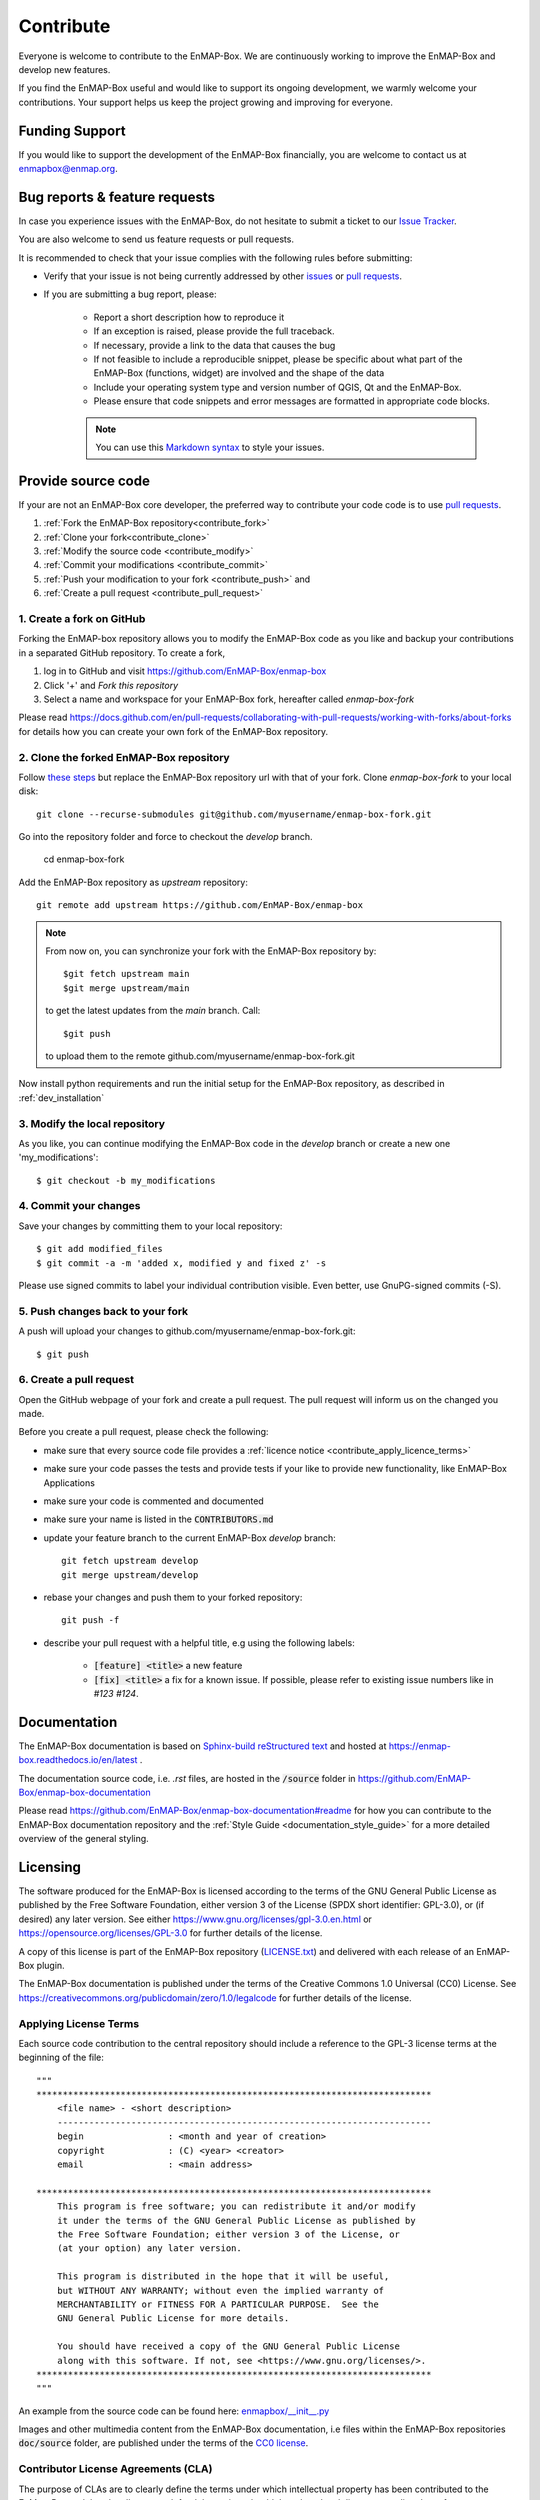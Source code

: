 .. _contribute:

==========
Contribute
==========

Everyone is welcome to contribute to the EnMAP-Box.
We are continuously working to improve the EnMAP-Box and develop new features.

If you find the EnMAP-Box useful and would like to support its ongoing development,
we warmly welcome your contributions. Your support helps us keep the project growing and
improving for everyone.

Funding Support
===============

If you would like to support the development of the EnMAP-Box financially, you are
welcome to contact us at enmapbox@enmap.org.


Bug reports & feature requests
==============================

In case you experience issues with the EnMAP-Box, do not hesitate to submit a
ticket to our `Issue Tracker <https://github.com/EnMAP-Box/enmap-box/issues>`_.

You are also welcome to send us feature requests or pull requests.

It is recommended to check that your issue complies with the
following rules before submitting:

*  Verify that your issue is not being currently addressed by other
   `issues <https://github.com/EnMAP-Box/enmap-box/issues??q=is%3Aissue+is%3Aopen>`_
   or `pull requests <https://github.com/EnMAP-Box/enmap-box/pulls/>`_.

*  If you are submitting a bug report, please:

    * Report a short description how to reproduce it

    * If an exception is raised, please provide the full traceback.

    * If necessary, provide a link to the data that causes the bug

    * If not feasible to include a reproducible snippet, please be specific about
      what part of the EnMAP-Box (functions, widget) are involved and the shape of the data

    * Include your operating system type and version number of QGIS, Qt and the EnMAP-Box.

    * Please ensure that code snippets and error messages are formatted in appropriate code blocks.

    .. note::
        You can use this `Markdown syntax <https://docs.github.com/en/get-started/writing-on-github/getting-started-with-writing-and-formatting-on-github/basic-writing-and-formatting-syntax>`_
        to style your issues.





Provide source code
===================

If your are not an EnMAP-Box core developer, the preferred way to contribute your code code is to use
`pull requests <https://docs.github.com/en/pull-requests/collaborating-with-pull-requests/proposing-changes-to-your-work-with-pull-requests/creating-a-pull-request>`__.


1. :ref:`Fork the EnMAP-Box repository<contribute_fork>`
2. :ref:`Clone your fork<contribute_clone>`
3. :ref:`Modify the source code <contribute_modify>`
4. :ref:`Commit your modifications <contribute_commit>`
5. :ref:`Push your modification to your fork <contribute_push>` and
6. :ref:`Create a pull request <contribute_pull_request>`

.. _contribute_fork:

1. Create a fork on GitHub
--------------------------

Forking the EnMAP-box repository allows you to modify the EnMAP-Box code as you like and backup your contributions in a
separated GitHub repository. To create a fork,

1. log in to GitHub and visit https://github.com/EnMAP-Box/enmap-box

2. Click '+' and `Fork this repository`

3. Select a name and workspace for your EnMAP-Box fork, hereafter called *enmap-box-fork*

..  .. raw:: html

..    <div><video width="90%" controls muted><source src="../_static/videos/forking.1.create.fork.mp4"
..                type="video/mp4">Your browser does not support HTML5 video.</video>
     <p><i>Create an EnMAP-Box fork in GitHub</i></p></div>


Please read https://docs.github.com/en/pull-requests/collaborating-with-pull-requests/working-with-forks/about-forks
for details how you can create your own fork of the EnMAP-Box repository.


.. _contribute_clone:

2. Clone the forked EnMAP-Box repository
----------------------------------------

Follow `these steps <https://github.com/EnMAP-Box/enmap-box#how-to-clone>`_ but replace the EnMAP-Box repository url
with that of your fork. Clone *enmap-box-fork* to your local disk::

    git clone --recurse-submodules git@github.com/myusername/enmap-box-fork.git


Go into the repository folder and force to checkout the *develop* branch.

    cd enmap-box-fork

Add the EnMAP-Box repository as *upstream* repository::

    git remote add upstream https://github.com/EnMAP-Box/enmap-box


.. note::

    From now on, you can synchronize your fork with the EnMAP-Box repository by::

        $git fetch upstream main
        $git merge upstream/main

    to get the latest updates from the *main* branch. Call::

        $git push

    to upload them to the remote github.com/myusername/enmap-box-fork.git

Now install python requirements and run the initial setup for the EnMAP-Box repository, as described in :ref:`dev_installation`





.. _contribute_modify:

3. Modify the local repository
------------------------------

As you like, you can continue modifying the EnMAP-Box code in the *develop* branch or create a new one 'my_modifications'::

    $ git checkout -b my_modifications


.. _contribute_commit:

4. Commit your changes
----------------------

Save your changes by committing them to your local repository::

    $ git add modified_files
    $ git commit -a -m 'added x, modified y and fixed z' -s

Please use signed commits to label your individual contribution visible.
Even better, use GnuPG-signed commits (-S).

.. _contribute_push:

5. Push changes back to your fork
---------------------------------

A push will upload your changes to github.com/myusername/enmap-box-fork.git::

    $ git push

.. _contribute_pull_request:

6. Create a pull request
------------------------


Open the GitHub webpage of your fork and create a pull request.
The pull request will inform us on the changed you made.

Before you create a pull request, please check the following:

* make sure that every source code file provides a :ref:`licence notice <contribute_apply_licence_terms>`

* make sure your code passes the tests and provide tests if your like to provide new functionality, like EnMAP-Box Applications

* make sure your code is commented and documented

* make sure your name is listed in the :code:`CONTRIBUTORS.md`

* update your feature branch to the current EnMAP-Box *develop* branch::

        git fetch upstream develop
        git merge upstream/develop


* rebase your changes and push them to your forked repository::

        git push -f


* describe your pull request with a helpful title, e.g using the following labels:

    * :code:`[feature] <title>` a new feature
    * :code:`[fix] <title>` a fix for a known issue. If possible, please refer to existing issue numbers like in `#123 #124`.


Documentation
=============

The EnMAP-Box documentation is based on `Sphinx-build reStructured text <https://www.sphinx-doc.org/en/master/>`_
and hosted at https://enmap-box.readthedocs.io/en/latest .

The documentation source code, i.e. *.rst* files, are hosted in the :code:`/source` folder in
https://github.com/EnMAP-Box/enmap-box-documentation

Please read https://github.com/EnMAP-Box/enmap-box-documentation#readme for how you can
contribute to the EnMAP-Box documentation repository and the :ref:`Style Guide <documentation_style_guide>` for a more detailed overview of the general styling.

.. _contribute_licensing:

Licensing
=========

The software produced for the EnMAP-Box is licensed according to the terms of the GNU General Public License as published by
the Free Software Foundation, either version 3 of the License (SPDX short identifier: GPL-3.0), or (if desired) any later version.
See either https://www.gnu.org/licenses/gpl-3.0.en.html or https://opensource.org/licenses/GPL-3.0 for further details of the license.

A copy of this license is part of the EnMAP-Box repository (`LICENSE.txt <https://github.com/EnMAP-Box/enmap-box/blob/main/LICENSE.md>`_) and delivered with each release of an EnMAP-Box plugin.

The EnMAP-Box documentation is published under the terms of the Creative Commons 1.0 Universal (CC0) License.
See https://creativecommons.org/publicdomain/zero/1.0/legalcode for further details of the license.


.. _contribute_apply_licence_terms:

Applying License Terms
----------------------
Each source code contribution to the central repository should include a reference to the GPL-3 license terms at the beginning of the file::

    """
    ***************************************************************************
        <file name> - <short description>
        -----------------------------------------------------------------------
        begin                : <month and year of creation>
        copyright            : (C) <year> <creator>
        email                : <main address>

    ***************************************************************************
        This program is free software; you can redistribute it and/or modify
        it under the terms of the GNU General Public License as published by
        the Free Software Foundation; either version 3 of the License, or
        (at your option) any later version.
                                                                                                                                                     *
        This program is distributed in the hope that it will be useful,
        but WITHOUT ANY WARRANTY; without even the implied warranty of
        MERCHANTABILITY or FITNESS FOR A PARTICULAR PURPOSE.  See the
        GNU General Public License for more details.

        You should have received a copy of the GNU General Public License
        along with this software. If not, see <https://www.gnu.org/licenses/>.
    ***************************************************************************
    """

An example from the source code can be found here: `enmapbox/__init__.py <https://github.com/EnMAP-Box/enmap-box/blob/main/enmapbox/__init__.py>`_

Images and other multimedia content from the EnMAP-Box documentation, i.e files within the EnMAP-Box repositories :code:`doc/source` folder,
are published under the terms of the `CC0 license <https://creativecommons.org/publicdomain/zero/1.0/legalcode>`_.



.. _contribute_CLA:

Contributor License Agreements (CLA)
------------------------------------

The purpose of CLAs are to clearly define the terms under which intellectual property has been contributed to the
EnMap-Box and thereby allow us to defend the project should there be a legal dispute regarding the software at some
future time.

.. _contribute_ICLA:

Individual Contributor License Agreement (ICLA)
...............................................

The EnMap-Box Consortium desires that all maintainers and contributors of ideas, code, or documentation to the
EnMAP-Box project complete, sign, and submit an ICLA.

A signed ICLA is required to be on file before an individual is given commit rights to the EnMap-Box repository.
The ICLA form for filling and signing is available `here <../_static/docs/20200820_individual-contributor-license-agreement_GPL3.0_EnMAP_v.1.0.pdf>`__.

The ICLA is not tied to any employer, so it is recommended to use one's personal information, e.g. for email address in
the contact details, rather than an email address provided by an employer.


.. _contribute_CCLA:

Corporate Contributor License Agreement (CCLA)
..............................................

For a corporation that has assigned employees to work on the EnMap-Box, a CCLA is available for contributing
intellectual property via the corporation, that may have been assigned as part of an employment agreement.

Note that a CCLA does not remove the need for every developer to sign their own ICLA as an individual, which
covers both contributions which are owned and those that are not owned by the corporation signing the CCLA.

The CCLA legally binds the corporation, so it must be signed by a person with authority to enter into legal
contracts on behalf of the corporation. The CCLA form for filling and signing is available
`here <../_static/docs/20200820_corporate-contributor-license-agreement_GPL3.0_contributoragreements_v.1.0.pdf>`_.


.. _contribute_submit_CLAs:

Submitting License Agreements
.............................

Documents may be submitted by email and signed by hand or by electronic signature.
The files should be named icla.pdf and icla.pdf.asc for individual agreements;
ccla.pdf and ccla.pdf.asc for corporate agreements. Zip files, other archives, or links to files are not accepted.
The files must be attached to the mail.

When submitting by email, please fill the form with a pdf viewer, then print, sign, scan all pages into a single
pdf file, and attach the pdf file to an email to enmapbox@enmap.org. If possible, send the attachment from the email address
in the document. Please send only one document per email.

If you prefer to sign electronically, please fill the form, save it locally (e.g. icla.pdf), and sign the file by
preparing a detached PGP signature. For example, gpg --armor --detach-sign icla.pdf

The above will create a file icla.pdf.asc. Send both the file (icla.pdf) and signature (icla.pdf.asc) as attachments
in the same email. Please send only one document (file plus signature) per email. Please do not submit your public key. Instead, please upload your public key to pgpkeys.mit.edu.


.. _contribute_DCO:

Developer Certificate of Origin (DCO)
.....................................

Contributors who have not signed an ICLA are in a somewhat fuzzy spot. If they make a large contribution,
or many contributions, then the EnMap-Box maintainers will likely ask to submit an ICLA. However, for small fixes,
infrequent and other minimal or sporadic contributions the terms for licensing and intellectual property still must
be clarified.

For this purpose, barriers for contributing are minimized and contributors pinky swear that they're
submitting their own work or rather certify that they adhere to the requirements of the DCO defined in
version 1.1 or later at https://developercertificate.org/ by signing-off their pull requests or similar ways of
contributing.

The DCO is very Git-centric, and it only relies on commit metadata.

Indeed, signing-off a commit is just about appending a Signed-off-by. For example a commit like::

    $ git commit -m 'Fixes issue XYZ' -s

will create a commit message as in::

    commit b2c150d3aa82f6583b9aadfecc5f8fa1c74aca09
    Fixes issue XYZ
    Signed-off-by: Erwin Gerwin <erwin.gerwin@streetcat.com>


Even this approach introduces a low barrier for contributions, it is very easy to use whatever email address you want
for a commit, and the sign-off is just text. Since the issue of trust is important the use of GnuPG signatures
in Git commits is recommended additionally, e.g. with::

    $ git commit -s -S (makes GnuPG-signed commits, and)
    $ git log --show-signature (shows GnuPG signatures in the log history)
    $ git merge --verify-signatures branch (ensures that all commits are signed and valid before performing a merge)

Having to use GnuPG for all commits can be a bit daunting.


.. _contribute_test_and_ci:

Tests and Continuous Integration
================================

Please provide some tests that show if your source code works right.
Unit tests should be located in the repositories :code:`enmapboxtesting` folder.

To run all tests call::

    $ set CI=True
    $ python -m nose2 -s enmapboxtesting



.. note::
    The environmental variable *CI=True* is used to inform test routines to **not enter** the GUI thread.
    If unset, some widgets might pop-up and wait for your input to terminate.

To run the unit tests in *test_mytests.py*, call::

    $ python -m nose2 -s enmapboxtesting test_mytests

